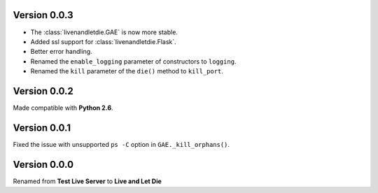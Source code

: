Version 0.0.3
-------------

* The :class:`livenandletdie.GAE` is now more stable.
* Added ssl support for :class:`livenandletdie.Flask`.
* Better error handling.
* Renamed the ``enable_logging`` parameter of constructors to ``logging``.
* Renamed the ``kill`` parameter of the ``die()`` method to ``kill_port``.

Version 0.0.2
-------------

Made compatible with **Python 2.6**.

Version 0.0.1
-------------

Fixed the issue with unsupported ``ps -C`` option in ``GAE._kill_orphans()``.

Version 0.0.0
-------------

Renamed from **Test Live Server** to **Live and Let Die**